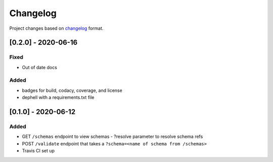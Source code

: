 Changelog
=========

Project changes based on `changelog <https://keepachangelog.com/en/1.0.0/>`_ format.

[0.2.0] - 2020-06-16
~~~~~~~~~~~~~~~~~~~~

Fixed
-----

- Out of date docs

Added
-----

- badges for build, codacy, coverage, and license
- dephell with a requirements.txt file

[0.1.0] - 2020-06-12
~~~~~~~~~~~~~~~~~~~~

Added
-----

- GET ``/schemas`` endpoint to view schemas
  - ?resolve parameter to resolve schema refs
- POST ``/validate`` endpoint that takes a ``?schema=<name of schema from /schemas>``
- Travis CI set up
